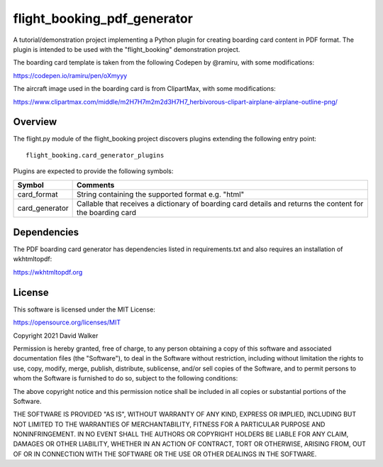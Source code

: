 flight_booking_pdf_generator
============================
A tutorial/demonstration project implementing a Python plugin for creating boarding card content in PDF format. The
plugin is intended to be used with the "flight_booking" demonstration project.

The boarding card template is taken from the following Codepen by @ramiru, with some modifications:

https://codepen.io/ramiru/pen/oXmyyy

The aircraft image used in the boarding card is from ClipartMax, with some modifications:

https://www.clipartmax.com/middle/m2H7H7m2m2d3H7H7_herbivorous-clipart-airplane-airplane-outline-png/

Overview
--------
The flight.py module of the flight_booking project discovers plugins extending the following entry point:

::

    flight_booking.card_generator_plugins

Plugins are expected to provide the following symbols:

+----------------+------------------------------------------------------------------------------------------------------------+
| Symbol         | Comments                                                                                                   |
+================+============================================================================================================+
| card_format    | String containing the supported format e.g. "html"                                                         |
+----------------+------------------------------------------------------------------------------------------------------------+
| card_generator | Callable that receives a dictionary of boarding card details and returns the content for the boarding card |
+----------------+------------------------------------------------------------------------------------------------------------+

Dependencies
------------
The PDF boarding card generator has dependencies listed in requirements.txt and also requires an installation of
wkhtmltopdf:

https://wkhtmltopdf.org

License
-------
This software is licensed under the MIT License:

https://opensource.org/licenses/MIT

Copyright 2021 David Walker

Permission is hereby granted, free of charge, to any person obtaining a copy of this software and associated
documentation files (the "Software"), to deal in the Software without restriction, including without limitation the
rights to use, copy, modify, merge, publish, distribute, sublicense, and/or sell copies of the Software, and to permit
persons to whom the Software is furnished to do so, subject to the following conditions:

The above copyright notice and this permission notice shall be included in all copies or substantial portions of the
Software.

THE SOFTWARE IS PROVIDED "AS IS", WITHOUT WARRANTY OF ANY KIND, EXPRESS OR IMPLIED, INCLUDING BUT NOT LIMITED TO THE
WARRANTIES OF MERCHANTABILITY, FITNESS FOR A PARTICULAR PURPOSE AND NONINFRINGEMENT. IN NO EVENT SHALL THE AUTHORS OR
COPYRIGHT HOLDERS BE LIABLE FOR ANY CLAIM, DAMAGES OR OTHER LIABILITY, WHETHER IN AN ACTION OF CONTRACT, TORT OR
OTHERWISE, ARISING FROM, OUT OF OR IN CONNECTION WITH THE SOFTWARE OR THE USE OR OTHER DEALINGS IN THE SOFTWARE.